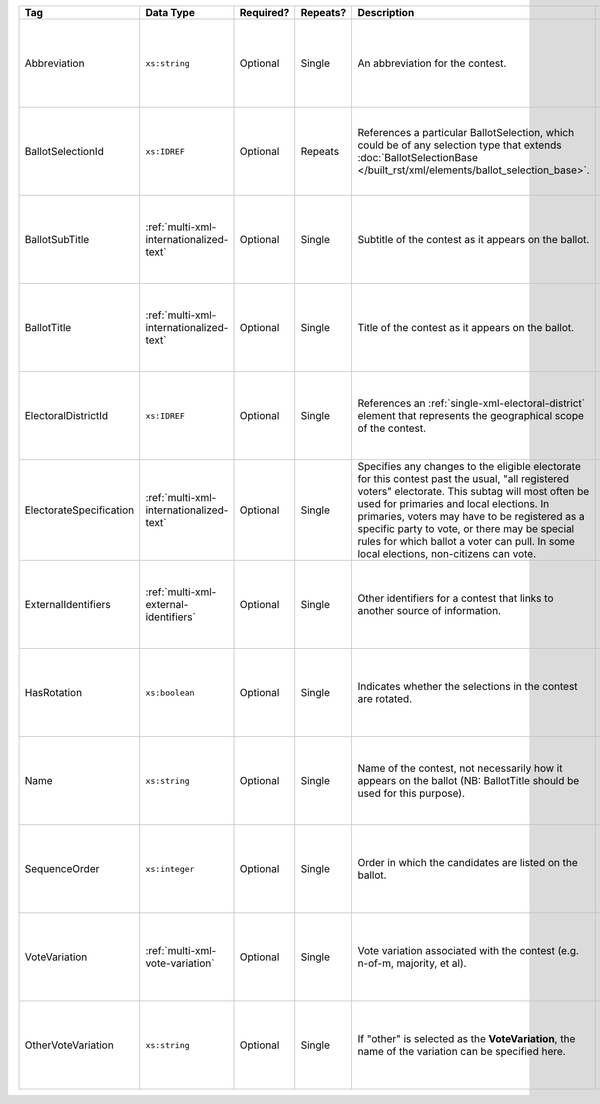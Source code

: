.. This file is auto-generated.  Do not edit it by hand!

+-------------------------+-----------------------------------------+--------------+--------------+---------------------------------------------------+------------------------------------------+
| Tag                     | Data Type                               | Required?    | Repeats?     | Description                                       | Error Handling                           |
+=========================+=========================================+==============+==============+===================================================+==========================================+
| Abbreviation            | ``xs:string``                           | Optional     | Single       | An abbreviation for the contest.                  | If the field is invalid or not present,  |
|                         |                                         |              |              |                                                   | then the implementation should ignore    |
|                         |                                         |              |              |                                                   | it.                                      |
+-------------------------+-----------------------------------------+--------------+--------------+---------------------------------------------------+------------------------------------------+
| BallotSelectionId       | ``xs:IDREF``                            | Optional     | Repeats      | References a particular BallotSelection, which    | If the field is invalid or not present,  |
|                         |                                         |              |              | could be of any selection type that extends       | then the implementation should ignore    |
|                         |                                         |              |              | :doc:`BallotSelectionBase                         | it.                                      |
|                         |                                         |              |              | </built_rst/xml/elements/ballot_selection_base>`. |                                          |
+-------------------------+-----------------------------------------+--------------+--------------+---------------------------------------------------+------------------------------------------+
| BallotSubTitle          | :ref:`multi-xml-internationalized-text` | Optional     | Single       | Subtitle of the contest as it appears on the      | If the element is invalid or not         |
|                         |                                         |              |              | ballot.                                           | present, then the implementation should  |
|                         |                                         |              |              |                                                   | ignore it.                               |
+-------------------------+-----------------------------------------+--------------+--------------+---------------------------------------------------+------------------------------------------+
| BallotTitle             | :ref:`multi-xml-internationalized-text` | Optional     | Single       | Title of the contest as it appears on the ballot. | If the element is invalid or not         |
|                         |                                         |              |              |                                                   | present, then the implementation should  |
|                         |                                         |              |              |                                                   | ignore it.                               |
+-------------------------+-----------------------------------------+--------------+--------------+---------------------------------------------------+------------------------------------------+
| ElectoralDistrictId     | ``xs:IDREF``                            | Optional     | Single       | References an                                     | If the field is invalid or not present,  |
|                         |                                         |              |              | :ref:`single-xml-electoral-district` element that | then the implementation should ignore    |
|                         |                                         |              |              | represents the geographical scope of the contest. | it.                                      |
+-------------------------+-----------------------------------------+--------------+--------------+---------------------------------------------------+------------------------------------------+
| ElectorateSpecification | :ref:`multi-xml-internationalized-text` | Optional     | Single       | Specifies any changes to the eligible electorate  | If the element is invalid or not         |
|                         |                                         |              |              | for this contest past the usual, "all registered  | present, then the implementation should  |
|                         |                                         |              |              | voters" electorate. This subtag will most often   | ignore it.                               |
|                         |                                         |              |              | be used for primaries and local elections. In     |                                          |
|                         |                                         |              |              | primaries, voters may have to be registered as a  |                                          |
|                         |                                         |              |              | specific party to vote, or there may be special   |                                          |
|                         |                                         |              |              | rules for which ballot a voter can pull. In some  |                                          |
|                         |                                         |              |              | local elections, non-citizens can vote.           |                                          |
+-------------------------+-----------------------------------------+--------------+--------------+---------------------------------------------------+------------------------------------------+
| ExternalIdentifiers     | :ref:`multi-xml-external-identifiers`   | Optional     | Single       | Other identifiers for a contest that links to     | If the element is invalid or not         |
|                         |                                         |              |              | another source of information.                    | present, then the implementation should  |
|                         |                                         |              |              |                                                   | ignore it.                               |
+-------------------------+-----------------------------------------+--------------+--------------+---------------------------------------------------+------------------------------------------+
| HasRotation             | ``xs:boolean``                          | Optional     | Single       | Indicates whether the selections in the contest   | If the field is invalid or not present,  |
|                         |                                         |              |              | are rotated.                                      | then the implementation should ignore    |
|                         |                                         |              |              |                                                   | it.                                      |
+-------------------------+-----------------------------------------+--------------+--------------+---------------------------------------------------+------------------------------------------+
| Name                    | ``xs:string``                           | Optional     | Single       | Name of the contest, not necessarily how it       | If the field is invalid or not present,  |
|                         |                                         |              |              | appears on the ballot (NB: BallotTitle should be  | then the implementation should ignore    |
|                         |                                         |              |              | used for this purpose).                           | it.                                      |
+-------------------------+-----------------------------------------+--------------+--------------+---------------------------------------------------+------------------------------------------+
| SequenceOrder           | ``xs:integer``                          | Optional     | Single       | Order in which the candidates are listed on the   | If the field is invalid or not present,  |
|                         |                                         |              |              | ballot.                                           | then the implementation should ignore    |
|                         |                                         |              |              |                                                   | it.                                      |
+-------------------------+-----------------------------------------+--------------+--------------+---------------------------------------------------+------------------------------------------+
| VoteVariation           | :ref:`multi-xml-vote-variation`         | Optional     | Single       | Vote variation associated with the contest (e.g.  | If the field is invalid or not present,  |
|                         |                                         |              |              | n-of-m, majority, et al).                         | then the implementation should ignore    |
|                         |                                         |              |              |                                                   | it.                                      |
+-------------------------+-----------------------------------------+--------------+--------------+---------------------------------------------------+------------------------------------------+
| OtherVoteVariation      | ``xs:string``                           | Optional     | Single       | If "other" is selected as the **VoteVariation**,  | If the field is invalid or not present,  |
|                         |                                         |              |              | the name of the variation can be specified here.  | then the implementation should ignore    |
|                         |                                         |              |              |                                                   | it.                                      |
+-------------------------+-----------------------------------------+--------------+--------------+---------------------------------------------------+------------------------------------------+
